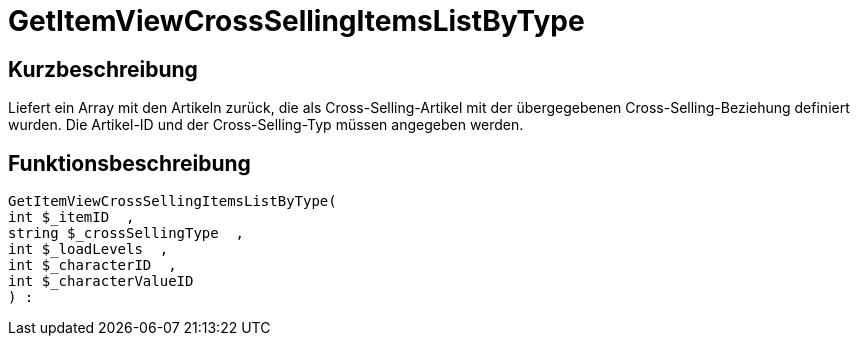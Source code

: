 = GetItemViewCrossSellingItemsListByType
:lang: de
:keywords: GetItemViewCrossSellingItemsListByType
:position: 10161

//  auto generated content Thu, 06 Jul 2017 00:22:00 +0200
== Kurzbeschreibung

Liefert ein Array mit den Artikeln zurück, die als Cross-Selling-Artikel mit der übergegebenen Cross-Selling-Beziehung definiert wurden. Die Artikel-ID und der Cross-Selling-Typ müssen angegeben werden.

== Funktionsbeschreibung

[source,plenty]
----

GetItemViewCrossSellingItemsListByType(
int $_itemID  ,
string $_crossSellingType  ,
int $_loadLevels  ,
int $_characterID  ,
int $_characterValueID
) :

----

